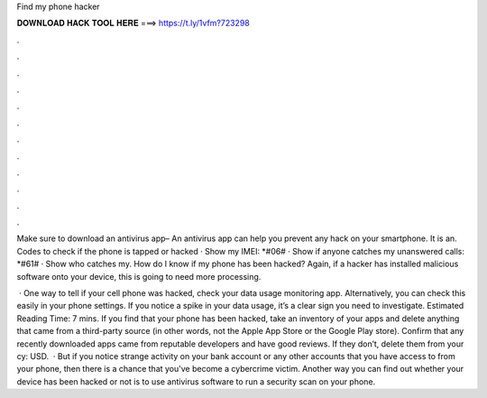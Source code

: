 Find my phone hacker



𝐃𝐎𝐖𝐍𝐋𝐎𝐀𝐃 𝐇𝐀𝐂𝐊 𝐓𝐎𝐎𝐋 𝐇𝐄𝐑𝐄 ===> https://t.ly/1vfm?723298



.



.



.



.



.



.



.



.



.



.



.



.

Make sure to download an antivirus app– An antivirus app can help you prevent any hack on your smartphone. It is an. Codes to check if the phone is tapped or hacked · Show my IMEI: *#06# · Show if anyone catches my unanswered calls: *#61# · Show who catches my. How do I know if my phone has been hacked? Again, if a hacker has installed malicious software onto your device, this is going to need more processing.

 · One way to tell if your cell phone was hacked, check your data usage monitoring app. Alternatively, you can check this easily in your phone settings. If you notice a spike in your data usage, it’s a clear sign you need to investigate. Estimated Reading Time: 7 mins. If you find that your phone has been hacked, take an inventory of your apps and delete anything that came from a third-party source (in other words, not the Apple App Store or the Google Play store). Confirm that any recently downloaded apps came from reputable developers and have good reviews. If they don’t, delete them from your cy: USD.  · But if you notice strange activity on your bank account or any other accounts that you have access to from your phone, then there is a chance that you've become a cybercrime victim. Another way you can find out whether your device has been hacked or not is to use antivirus software to run a security scan on your phone.
